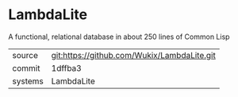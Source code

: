 * LambdaLite

A functional, relational database in about 250 lines of Common Lisp

|---------+-------------------------------------------|
| source  | git:https://github.com/Wukix/LambdaLite.git   |
| commit  | 1dffba3  |
| systems | LambdaLite |
|---------+-------------------------------------------|

